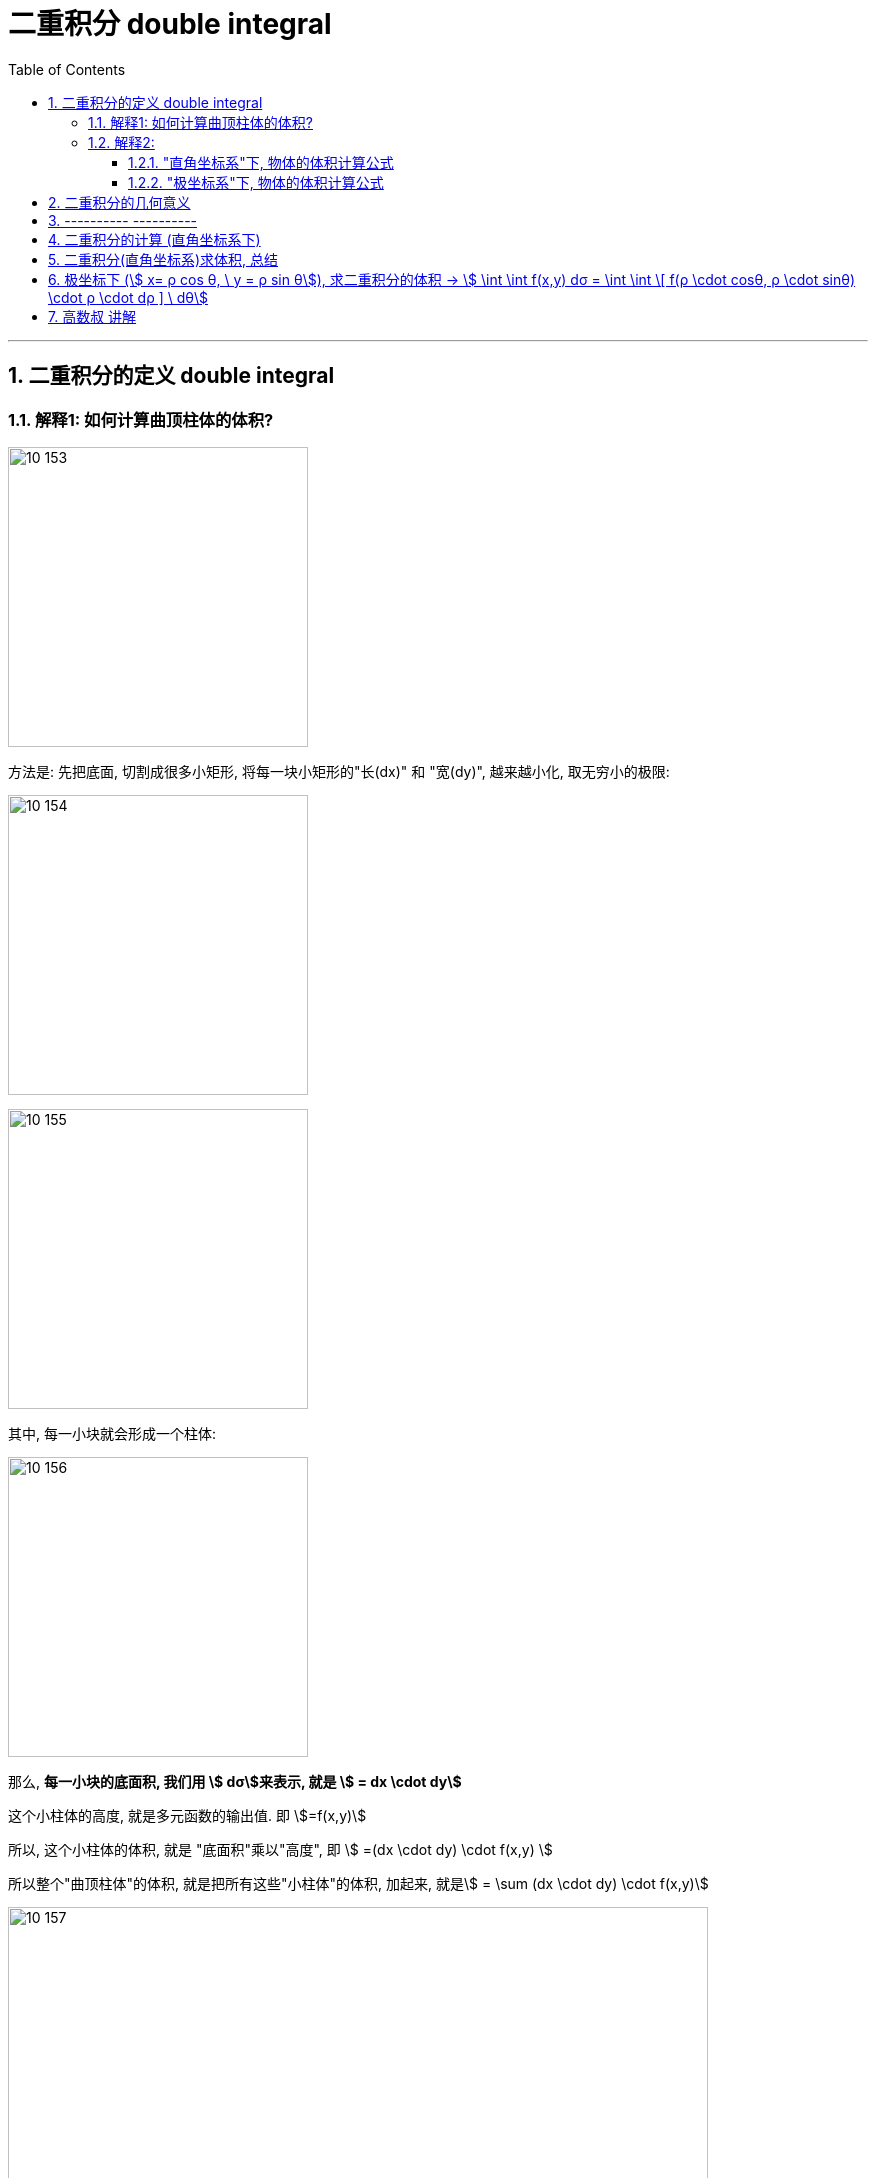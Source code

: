 
= 二重积分 double integral
:toc: left
:toclevels: 3
:sectnums:

---

== 二重积分的定义 double integral

=== 解释1: 如何计算曲顶柱体的体积?

image:img10/10_153.png[,300]

方法是: 先把底面, 切割成很多小矩形, 将每一块小矩形的"长(dx)" 和 "宽(dy)", 越来越小化, 取无穷小的极限:

image:img10/10_154.png[,300]

image:img10/10_155.png[,300]

其中, 每一小块就会形成一个柱体:

image:img10/10_156.png[,300]

那么, *每一小块的底面积, 我们用 stem:[ dσ]来表示, 就是 stem:[ = dx \cdot dy]*

这个小柱体的高度, 就是多元函数的输出值. 即 stem:[=f(x,y)]

所以, 这个小柱体的体积, 就是 "底面积"乘以"高度", 即 stem:[ =(dx \cdot dy) \cdot f(x,y) ]

所以整个"曲顶柱体"的体积, 就是把所有这些"小柱体"的体积, 加起来, 就是stem:[ =  \sum (dx \cdot dy) \cdot f(x,y)]

image:img10/10_157.png[,700]

image:img10/10_158.png[,700]

image:img10/10_159.png[,250]

---

=== 解释2:

==== "直角坐标系"下, 物体的体积计算公式

image:img10/10_160.png[,500]

image:img10/10_161.png[,500]

image:img10/10_162.png[,500]

上图, stem:[ \int z \ dx], 这个积分的值,  即 z曲线下方的阴影面积.

image:img10/10_163.png[,500]

image:img10/10_164.png[,500]

image:img10/10_165.png[,500]

image:img10/10_166.png[,500]

image:img10/10_167.png[,500]

image:img10/10_168.png[,500]

image:img10/10_169.png[,500]


image:img10/10_197.svg[,700]


---

==== "极坐标系"下, 物体的体积计算公式

image:img10/10_170.png[,500]

image:img10/10_171.png[,500]

image:img10/10_172.png[,500]

image:img10/10_173.png[,500]

image:img10/10_174.png[,500]

但是, 由于是扇形切割, 所以 越靠近圆心,厚度越趋向于0; 越远离圆心, 厚度越宽.

image:img10/10_175.png[,500]

image:img10/10_176.png[,500]

image:img10/10_177.png[,500]

image:img10/10_178.png[,500]

image:img10/10_179.png[,500]

image:img10/10_180.png[,500]

image:img10/10_181.png[,100]
image:img10/10_182.png[,100]
image:img10/10_183.png[,100]

image:img10/10_184.png[,500]

image:img10/10_185.png[,500]

image:img10/10_186.png[,500]

极坐标系下, 物体的总体积, 就是把每一个扇形切片的体积, 加总起来:

image:img10/10_187.png[,500]

image:img10/10_188.png[,500]

image:img10/10_189.png[,500]

---

image:img10/10_195.png[,500]

image:img10/10_196.png[,500]




---

image:img10/10_190.png[,500]

整个环的体积, 是每个小扇块体积的总和:

image:img10/10_191.png[,500]

image:img10/10_192.png[,500]

image:img10/10_193.png[,500]

image:img10/10_194.png[,500]

同样能得到和之前第一种体积计算方法, 相同的体积公式.




---


image:img/685.jpg[,400]

image:img/686.webp[,300]

image:img/687.png[]

二重积分, 是"二元函数"在空间上的积分. 本质是求"曲顶柱体"体积。


---


== 二重积分的几何意义

[options="autowidth"]
|===
|被积函数 |它的二重积分的几何意义

|stem:[ f(x,y) >=0]
|它的图, 是处在xy平面的上方. 它的二重积分, 就是表示该"被积函数"所代表的物体的"体积".

|stem:[ f(x,y) <0]
|它的图, 是处在xy平面的上方. 它的二重积分, 就是表示该"被积函数"所代表的物体的"体积"的相反数, 即前面加个负号.
|===

image:img/688.png[,300]



---



== ---------- ----------

---


== 二重积分的计算 (直角坐标系下)

二重积分, 就是用来求"体积"的.

image:img/702.png[,600]

image:img/703.svg[]

上图即: 先y, 再x 的二次积分 (累积积分)


所谓的X型: 就是"外层积分"是对 X 积分， +
Y型: 就是"外层积分"是对 Y 积分.

image:img/704.png[,500]


何时用 x型 来做, 何时用 y型 来做?

[options="autowidth"]
|===
|Header 1 |Header 2

|用垂直切(x型)的场合:
|水平切时, 如果切线与图像的交点超过了2个, 就只能用x型(垂直切)来做.

|用水平切(y型)的场合:
|垂直切时, 如果切线与图像的交点超过了2个, 就只能用y型(水平切)来做. 因为水平切时, 切线与图像的交点, 不会超过两个(事实上即只有两个).
|===

垂直切时, 如果切线与图像的交点超过了2个, 就只能用y型(水平切)来做. 因为水平切时, 切线与图像的交点, 不会超过两个(事实上即只有两个).








.标题
====
例如： +

x型(垂直切) 来做: +
image:img/703.png[,200]

y型(水平切) 来做: +
image:img/706.png[,400]


image:img/705.png[]
====



.标题
====
例如： +
image:img/708.png[,150]

image:img/709.png[]

image:img/707.svg[]

下面用 y型(水平切) 来做:

image:img/710.png[,300]

image:img/711.png[,600]
====


.标题
====
例如： +
用 y型, 水平切(如下图), 则: +
-> 位于左边的曲线, 永远是 绿色的那个函数 +
-> 位于右边的曲线, 永远是 蓝色的那个函数 +

image:img/714.png[,400]



用 x型, 垂直切 (如下图), 则 :  +
-> 在 stem:[x=1]竖线 的左边, 上面的函数曲线是橙色的 stem:[y= \sqrt{x}]; 下面的函数曲线是红色的 stem:[y= - \sqrt{x}] +
-> 在 stem:[x=1]竖线 的右边, 上面的函数曲线是绿色的 stem:[y= \sqrt{x}]; 下面的函数曲线是蓝色的 stem:[y= x-2]

image:img/715.png[,400]

image:img/716.png[,800]
====



.标题
====
例如： +
image:img/717.png[,300]

image:img/718.png[,700]
====


---

== 二重积分(直角坐标系)求体积, 总结

image:img/712.png[,600]

image:img/713.png[,150]





---

== 极坐标下 (stem:[ x= ρ cos θ, \ y = ρ sin θ]), 求二重积分的体积 ->  stem:[ \int \int f(x,y) dσ = \int \int \[ f(ρ \cdot cosθ, ρ \cdot sinθ) \cdot ρ \cdot dρ  \] \ dθ]

image:img/742.png[,250]

image:img/743.png[,450]

image:img/744.png[,700]


.标题
====
例如： +
image:img/745.svg[,250]

image:img/747.png[,650]
====



.标题
====
例如： +
image:img/746.svg[,250]

image:img/748.png[,600]
====



.标题
====
例如： +
image:img/752.png[,200]

一定要画射线! 才能知道 ρ 这条"半径" 的扫过区域 (下限及上限).

image:img/753.png[,600]
====

**从上面几列的"极坐标"二重积分中, 我们可以看出: 要先对ρ做积分(dρ), 再对θ做积分(dθ)**


.标题
====
例如： +
image:img/755.png[,150]

image:img/754.png[,850]
====



.标题
====
例如： +
image:img/756.png[,150]

image:img/757.png[,850]

image:img/758.png[,700]
====





---

== 高数叔 讲解

image:img/749.jpg[,350]

image:img/750.jpg[,350]

image:img/751.jpg[,350]



https://www.bilibili.com/video/BV1Eb411u7Fw?p=116&spm_id_from=pageDriver&vd_source=52c6cb2c1143f8e222795afbab2ab1b5

41.00
